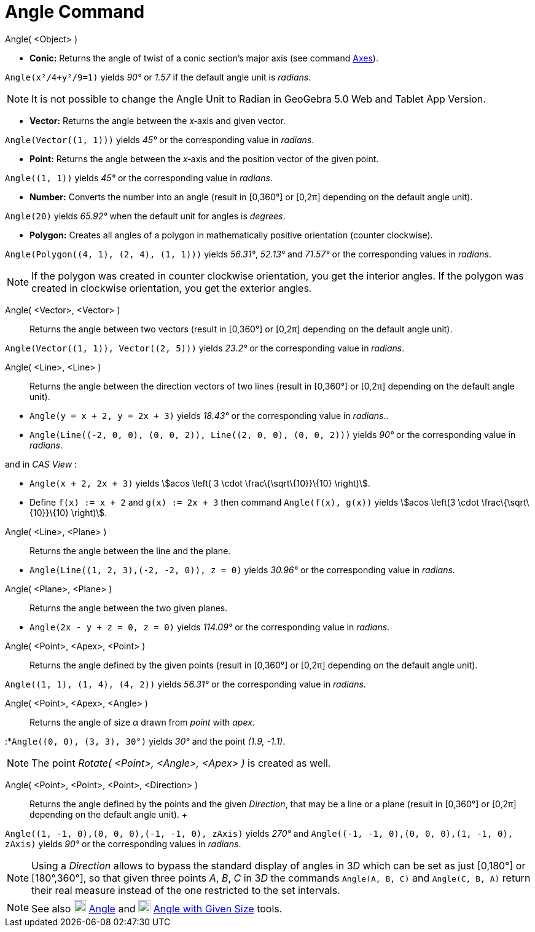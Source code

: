 = Angle Command

Angle( <Object> )

* *Conic:* Returns the angle of twist of a conic section’s major axis (see command
xref:/commands/Axes_Command.adoc[Axes]).

[EXAMPLE]
====

`++Angle(x²/4+y²/9=1)++` yields _90°_ or _1.57_ if the default angle unit is _radians_.

====

[NOTE]
====

It is not possible to change the Angle Unit to Radian in GeoGebra 5.0 Web and Tablet App Version.

====

* *Vector:* Returns the angle between the _x_‐axis and given vector.

[EXAMPLE]
====

`++Angle(Vector((1, 1)))++` yields _45°_ or the corresponding value in _radians_.

====

* *Point:* Returns the angle between the _x_‐axis and the position vector of the given point.

[EXAMPLE]
====

`++Angle((1, 1))++` yields _45°_ or the corresponding value in _radians_.

====

* *Number:* Converts the number into an angle (result in [0,360°] or [0,2π] depending on the default angle unit).

[EXAMPLE]
====

`++Angle(20)++` yields _65.92°_ when the default unit for angles is _degrees_.

====

* *Polygon:* Creates all angles of a polygon in mathematically positive orientation (counter clockwise).

[EXAMPLE]
====

`++Angle(Polygon((4, 1), (2, 4), (1, 1)))++` yields _56.31°_, _52.13°_ and _71.57°_ or the corresponding values in
_radians_.

====

[NOTE]
====

If the polygon was created in counter clockwise orientation, you get the interior angles. If the polygon was created in
clockwise orientation, you get the exterior angles.

====

Angle( <Vector>, <Vector> )::
  Returns the angle between two vectors (result in [0,360°] or [0,2π] depending on the default angle unit).

[EXAMPLE]
====

`++Angle(Vector((1, 1)), Vector((2, 5)))++` yields _23.2°_ or the corresponding value in _radians_.

====

Angle( <Line>, <Line> )::
  Returns the angle between the direction vectors of two lines (result in [0,360°] or [0,2π] depending on the default
  angle unit).

[EXAMPLE]
====

* `++Angle(y = x + 2, y = 2x + 3)++` yields _18.43°_ or the corresponding value in _radians_..
* `++Angle(Line((-2, 0, 0), (0, 0, 2)), Line((2, 0, 0), (0, 0, 2)))++` yields _90°_ or the corresponding value in
_radians_.

and in _CAS View_ :

* `++Angle(x + 2,  2x + 3)++` yields stem:[acos \left( 3 \cdot \frac\{\sqrt\{10}}\{10} \right)].
* Define `++f(x) := x + 2++` and `++g(x) := 2x + 3++` then command `++Angle(f(x), g(x))++` yields stem:[acos \left(3
\cdot \frac\{\sqrt\{10}}\{10} \right)].

====

Angle( <Line>, <Plane> )::
  Returns the angle between the line and the plane.

[EXAMPLE]
====

* `++Angle(Line((1, 2, 3),(-2, -2, 0)), z = 0)++` yields _30.96°_ or the corresponding value in _radians_.

====

Angle( <Plane>, <Plane> )::
  Returns the angle between the two given planes.

[EXAMPLE]
====

* `++Angle(2x - y + z = 0, z = 0)++` yields _114.09°_ or the corresponding value in _radians_.

====

Angle( <Point>, <Apex>, <Point> )::
  Returns the angle defined by the given points (result in [0,360°] or [0,2π] depending on the default angle unit).

[EXAMPLE]
====

`++Angle((1, 1), (1, 4), (4, 2))++` yields _56.31°_ or the corresponding value in _radians_.

====

Angle( <Point>, <Apex>, <Angle> )::
  Returns the angle of size _α_ drawn from _point_ with _apex_.

[EXAMPLE]
====

:*`++Angle((0, 0), (3, 3), 30°)++` yields _30°_ and the point _(1.9, -1.1)_.

====

[NOTE]
====

The point _Rotate( <Point>, <Angle>, <Apex> )_ is created as well.

====

Angle( <Point>, <Point>, <Point>, <Direction> )::
  Returns the angle defined by the points and the given _Direction_, that may be a line or a plane (result in [0,360°]
  or [0,2π] depending on the default angle unit).
  +

[EXAMPLE]
====

`++Angle((1, -1, 0),(0, 0, 0),(-1, -1, 0), zAxis)++` yields _270°_ and
`++Angle((-1, -1, 0),(0, 0, 0),(1, -1, 0), zAxis)++` yields _90°_ or the corresponding values in _radians_.

====

[NOTE]
====

Using a _Direction_ allows to bypass the standard display of angles in 3__D__ which can be set as just [0,180°] or
[180°,360°], so that given three points _A_, _B_, _C_ in 3__D__ the commands `++Angle(A, B, C)++` and
`++Angle(C, B, A)++` return their real measure instead of the one restricted to the set intervals.

====

[NOTE]
====

See also image:20px-Mode_angle.svg.png[Mode angle.svg,width=20,height=20] xref:/tools/Angle_Tool.adoc[Angle] and
image:20px-Mode_anglefixed.svg.png[Mode anglefixed.svg,width=20,height=20]
xref:/tools/Angle_with_Given_Size_Tool.adoc[Angle with Given Size] tools.

====
